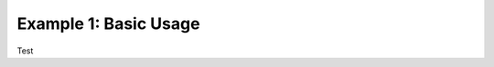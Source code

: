 .. meta::
  :description: Tensile documentation and API reference
  :keywords: Tensile, GEMM, Tensor, ROCm, API, Documentation

.. _tensilecreatelibrary-example-01:

**********************
Example 1: Basic Usage
**********************

Test
